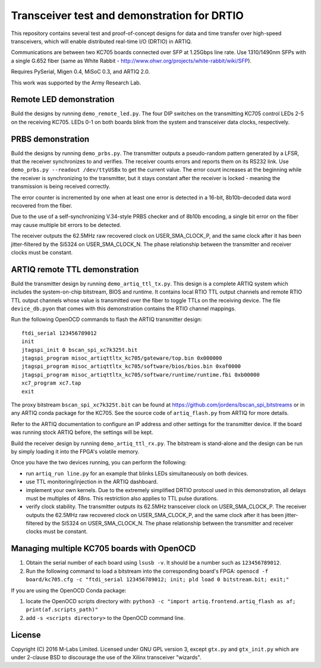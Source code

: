 Transceiver test and demonstration for DRTIO
============================================

This repository contains several test and proof-of-concept designs for data and time transfer over high-speed transceivers, which will enable distributed real-time I/O (DRTIO) in ARTIQ.

Communications are between two KC705 boards connected over SFP at 1.25Gbps line rate. Use 1310/1490nm SFPs with a single G.652 fiber (same as White Rabbit - http://www.ohwr.org/projects/white-rabbit/wiki/SFP).

Requires PySerial, Migen 0.4, MiSoC 0.3, and ARTIQ 2.0.

This work was supported by the Army Research Lab.

Remote LED demonstration
------------------------

Build the designs by running ``demo_remote_led.py``. The four DIP switches on the transmitting KC705 control LEDs 2-5 on the receiving KC705. LEDs 0-1 on both boards blink from the system and transceiver data clocks, respectively. 

PRBS demonstration
------------------

Build the designs by running ``demo_prbs.py``. The transmitter outputs a pseudo-random pattern generated by a LFSR, that the receiver synchronizes to and verifies. The receiver counts errors and reports them on its RS232 link. Use ``demo_prbs.py --readout /dev/ttyUSBx`` to get the current value. The error count increases at the beginning while the receiver is synchronizing to the transmitter, but it stays constant after the receiver is locked - meaning the transmission is being received correctly.

The error counter is incremented by one when at least one error is detected in a 16-bit, 8b10b-decoded data word recovered from the fiber.

Due to the use of a self-synchronizing V.34-style PRBS checker and of 8b10b encoding, a single bit error on the fiber may cause multiple bit errors to be detected.

The receiver outputs the 62.5MHz raw recovered clock on USER_SMA_CLOCK_P, and the same clock after it has been jitter-filtered by the Si5324 on USER_SMA_CLOCK_N. The phase relationship between the transmitter and receiver clocks must be constant.

ARTIQ remote TTL demonstration
------------------------------

Build the transmitter design by running ``demo_artiq_ttl_tx.py``. This design is a complete ARTIQ system which includes the system-on-chip bitstream, BIOS and runtime. It contains local RTIO TTL output channels and remote RTIO TTL output channels whose value is transmitted over the fiber to toggle TTLs on the receiving device. The file ``device_db.pyon`` that comes with this demonstration contains the RTIO channel mappings.

Run the following OpenOCD commands to flash the ARTIQ transmitter design: ::

    ftdi_serial 123456789012
    init
    jtagspi_init 0 bscan_spi_xc7k325t.bit
    jtagspi_program misoc_artiqttltx_kc705/gateware/top.bin 0x000000
    jtagspi_program misoc_artiqttltx_kc705/software/bios/bios.bin 0xaf0000
    jtagspi_program misoc_artiqttltx_kc705/software/runtime/runtime.fbi 0xb00000
    xc7_program xc7.tap
    exit

The proxy bitstream ``bscan_spi_xc7k325t.bit`` can be found at https://github.com/jordens/bscan_spi_bitstreams or in any ARTIQ conda package for the KC705. See the source code of ``artiq_flash.py`` from ARTIQ for more details.

Refer to the ARTIQ documentation to configure an IP address and other settings for the transmitter device. If the board was running stock ARTIQ before, the settings will be kept.

Build the receiver design by running ``demo_artiq_ttl_rx.py``. The bitstream is stand-alone and the design can be run by simply loading it into the FPGA's volatile memory.

Once you have the two devices running, you can perform the following:

* run ``artiq_run line.py`` for an example that blinks LEDs simultaneously on both devices.
* use TTL monitoring/injection in the ARTIQ dashboard.
* implement your own kernels. Due to the extremely simplified DRTIO protocol used in this demonstration, all delays must be multiples of 48ns. This restriction also applies to TTL pulse durations.
* verify clock stability. The transmitter outputs its 62.5MHz transceiver clock on USER_SMA_CLOCK_P. The receiver outputs the 62.5MHz raw recovered clock on USER_SMA_CLOCK_P, and the same clock after it has been jitter-filtered by the Si5324 on USER_SMA_CLOCK_N. The phase relationship between the transmitter and receiver clocks must be constant.

Managing multiple KC705 boards with OpenOCD
-------------------------------------------

1. Obtain the serial number of each board using ``lsusb -v``. It should be a number such as ``123456789012``.
2. Run the following command to load a bitstream into the corresponding board's FPGA:
   ``openocd -f board/kc705.cfg -c "ftdi_serial 123456789012; init; pld load 0 bitstream.bit; exit;"``

If you are using the OpenOCD Conda package:

1. locate the OpenOCD scripts directory with:
   ``python3 -c "import artiq.frontend.artiq_flash as af; print(af.scripts_path)"``
2. add ``-s <scripts directory>`` to the OpenOCD command line.

License
-------

Copyright (C) 2016 M-Labs Limited. Licensed under GNU GPL version 3, except ``gtx.py`` and ``gtx_init.py`` which are under 2-clause BSD to discourage the use of the Xilinx transceiver "wizards".
